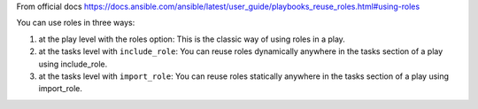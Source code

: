 
From official docs https://docs.ansible.com/ansible/latest/user_guide/playbooks_reuse_roles.html#using-roles

You can use roles in three ways:

1. at the play level with the roles option: This is the classic way of using roles in a play.
2. at the tasks level with ``include_role``: You can reuse roles dynamically anywhere in the tasks section of a play using include_role.
3. at the tasks level with ``import_role``: You can reuse roles statically anywhere in the tasks section of a play using import_role.
